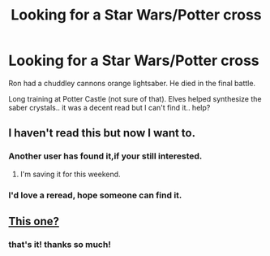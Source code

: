 #+TITLE: Looking for a Star Wars/Potter cross

* Looking for a Star Wars/Potter cross
:PROPERTIES:
:Author: sfjoellen
:Score: 6
:DateUnix: 1452183196.0
:DateShort: 2016-Jan-07
:FlairText: Request
:END:
Ron had a chuddley cannons orange lightsaber. He died in the final battle.

Long training at Potter Castle (not sure of that). Elves helped synthesize the saber crystals.. it was a decent read but I can't find it.. help?


** I haven't read this but now I want to.
:PROPERTIES:
:Author: LocalMadman
:Score: 7
:DateUnix: 1452188241.0
:DateShort: 2016-Jan-07
:END:

*** Another user has found it,if your still interested.
:PROPERTIES:
:Author: ForgotMyLastPasscode
:Score: 2
:DateUnix: 1452291504.0
:DateShort: 2016-Jan-09
:END:

**** I'm saving it for this weekend.
:PROPERTIES:
:Author: LocalMadman
:Score: 1
:DateUnix: 1452292115.0
:DateShort: 2016-Jan-09
:END:


*** I'd love a reread, hope someone can find it.
:PROPERTIES:
:Author: sfjoellen
:Score: 1
:DateUnix: 1452188357.0
:DateShort: 2016-Jan-07
:END:


** [[http://ficwad.com/story/136415][This one?]]
:PROPERTIES:
:Author: kerrryn
:Score: 3
:DateUnix: 1452195794.0
:DateShort: 2016-Jan-07
:END:

*** that's it! thanks so much!
:PROPERTIES:
:Author: sfjoellen
:Score: 1
:DateUnix: 1452196395.0
:DateShort: 2016-Jan-07
:END:
